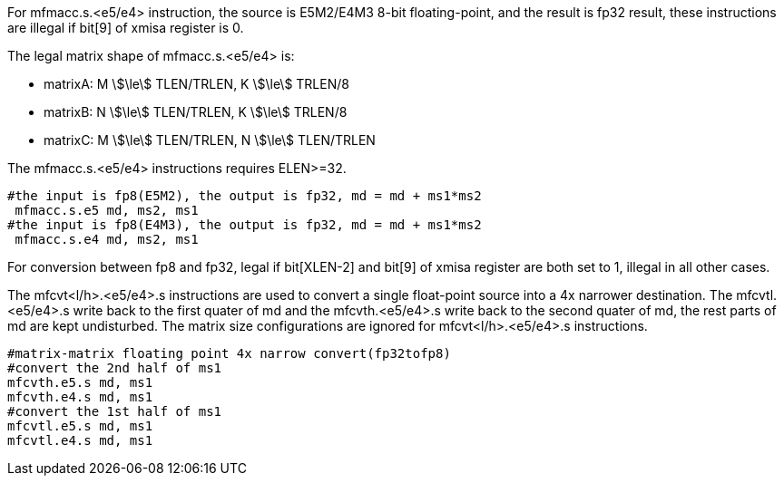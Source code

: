 For mfmacc.s.<e5/e4> instruction, the source is E5M2/E4M3 8-bit floating-point, and the result is fp32 result, these instructions are illegal if bit[9]  of xmisa register is 0.

The legal matrix shape of  mfmacc.s.<e5/e4> is:

* matrixA: M stem:[\le] TLEN/TRLEN, K stem:[\le] TRLEN/8
* matrixB: N stem:[\le] TLEN/TRLEN, K stem:[\le] TRLEN/8
* matrixC: M stem:[\le] TLEN/TRLEN, N stem:[\le] TLEN/TRLEN

The mfmacc.s.<e5/e4> instructions requires ELEN>=32.

```
#the input is fp8(E5M2), the output is fp32, md = md + ms1*ms2
 mfmacc.s.e5 md, ms2, ms1
#the input is fp8(E4M3), the output is fp32, md = md + ms1*ms2
 mfmacc.s.e4 md, ms2, ms1
```

For conversion between fp8 and fp32,  legal if bit[XLEN-2] and bit[9] of xmisa register are both set to 1, illegal in all other cases.

The mfcvt<l/h>.<e5/e4>.s instructions are used to convert a single float-point source into a 4x narrower destination. The mfcvtl.<e5/e4>.s write back to the first quater of md and the mfcvth.<e5/e4>.s write back to the second quater of md, the rest parts of md are kept undisturbed.  The matrix size configurations are ignored for mfcvt<l/h>.<e5/e4>.s instructions. 

```
#matrix-matrix floating point 4x narrow convert(fp32tofp8)
#convert the 2nd half of ms1 
mfcvth.e5.s md, ms1
mfcvth.e4.s md, ms1
#convert the 1st half of ms1 
mfcvtl.e5.s md, ms1 
mfcvtl.e4.s md, ms1
```
